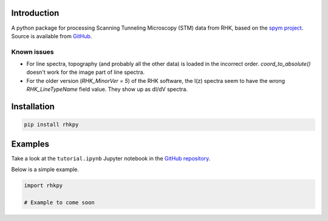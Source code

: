 Introduction
============

A python package for processing Scanning Tunneling Microscopy (STM) data from RHK, based on the `spym project <https://github.com/rescipy-project/spym>`_.
Source is available from `GitHub <https://github.com/zrbyte/rhkpy/>`_.


Known issues
------------

- For line spectra, topography (and probably all the other data) is loaded in the incorrect order. `coord_to_absolute()` doesn't work for the image part of line spectra.
- For the older version (`RHK_MinorVer = 5`) of the RHK software, the I(z) spectra seem to have the wrong `RHK_LineTypeName` field value. They show up as dI/dV spectra.


Installation
============

.. code-block::

	pip install rhkpy


Examples
=============

Take a look at the ``tutorial.ipynb`` Jupyter notebook in the `GitHub repository <https://github.com/zrbyte/rhkpy/>`_.

Below is a simple example.

.. code-block:: python
	
	import rhkpy

	# Example to come soon

